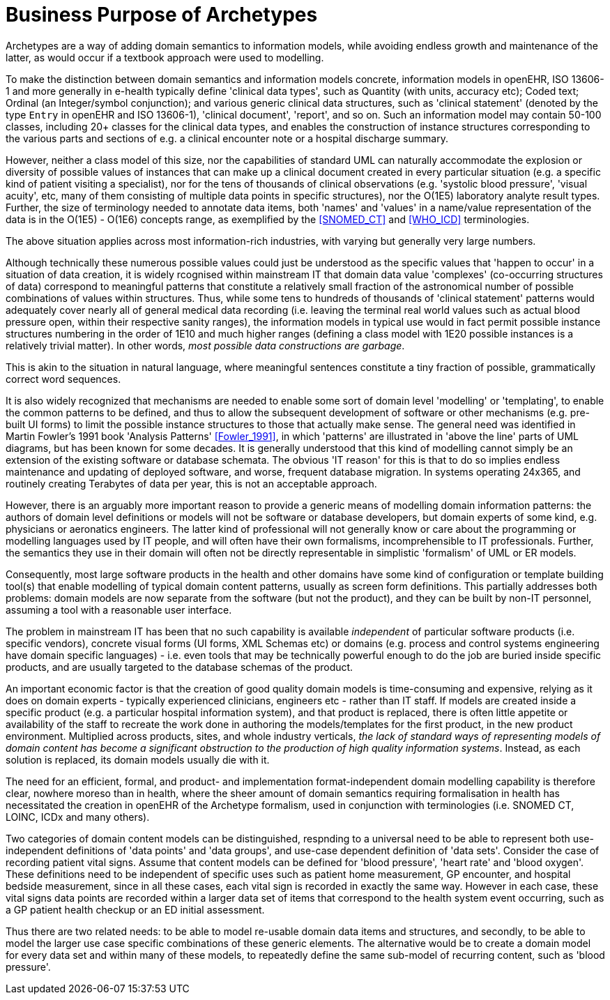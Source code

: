 = Business Purpose of Archetypes

Archetypes are a way of adding domain semantics to information models, while avoiding endless growth and maintenance of the latter, as would occur if a textbook approach were used to modelling.

To make the distinction between domain semantics and information models concrete, information models in openEHR, ISO 13606-1 and more generally in e-health typically define 'clinical data types', such as Quantity (with units, accuracy etc); Coded text; Ordinal (an Integer/symbol conjunction); and various generic clinical data structures, such as 'clinical statement' (denoted by the type `Entry` in openEHR and ISO 13606-1), 'clinical document', 'report', and so on. Such an information model may contain 50-100 classes, including 20+ classes for the clinical data types, and enables the construction of instance structures corresponding to the various parts and sections of e.g. a clinical encounter note or a hospital discharge summary. 

However, neither a class model of this size, nor the capabilities of standard UML can naturally accommodate the explosion or diversity of possible values of instances that can make up a clinical document created in every particular situation (e.g. a specific kind of patient visiting a specialist), nor for the tens of thousands of clinical observations (e.g. 'systolic blood pressure', 'visual acuity', etc, many of them consisting of multiple data points in specific structures), nor the O(1E5) laboratory analyte result types. Further, the size of terminology needed to annotate data items, both 'names' and 'values' in a name/value representation of the data is in the O(1E5) - O(1E6) concepts range, as exemplified by the <<SNOMED_CT>> and <<WHO_ICD>> terminologies.

The above situation applies across most information-rich industries, with varying but generally very large numbers.

Although technically these numerous possible values could just be understood as the specific values that 'happen to occur' in a situation of data creation, it is widely rcognised within mainstream IT that domain data value 'complexes' (co-occurring structures of data) correspond to meaningful patterns that constitute a relatively small fraction of the astronomical number of possible combinations of values within structures. Thus, while some tens to hundreds of thousands of 'clinical statement' patterns would adequately cover nearly all of general medical data recording (i.e. leaving the terminal real world values such as actual blood pressure open, within their respective sanity ranges), the information models in typical use would in fact permit possible instance structures numbering in the order of 1E10 and much higher ranges (defining a class model with 1E20 possible instances is a relatively trivial matter). In other words, _most possible data constructions are garbage_.

This is akin to the situation in natural language, where meaningful sentences constitute a tiny fraction of possible, grammatically correct word sequences.

It is also widely recognized that mechanisms are needed to enable some sort of domain level 'modelling' or 'templating', to enable the common patterns to be defined, and thus to allow the subsequent development of software or other mechanisms (e.g. pre-built UI forms) to limit the possible instance structures to those that actually make sense. The general need was identified in Martin Fowler's 1991 book 'Analysis Patterns' <<Fowler_1991>>, in which 'patterns' are illustrated in 'above the line' parts of UML diagrams, but has been known for some decades. It is generally understood that this kind of modelling cannot simply be an extension of the existing software or database schemata. The obvious 'IT reason' for this is that to do so implies endless maintenance and updating of deployed software, and worse, frequent database migration. In systems operating 24x365, and routinely creating Terabytes of data per year, this is not an acceptable approach. 

However, there is an arguably more important reason to provide a generic means of modelling domain information patterns: the authors of domain level definitions or models will not be software or database developers, but domain experts of some kind, e.g. physicians or aeronatics engineers. The latter kind of professional will not generally know or care about the programming or modelling languages used by IT people, and will often have their own formalisms, incomprehensible to IT professionals. Further, the semantics they use in their domain will often not be directly representable in simplistic 'formalism' of UML or ER models.

Consequently, most large software products in the health and other domains have some kind of configuration or template building tool(s) that enable modelling of typical domain content patterns, usually as screen form definitions. This partially addresses both problems: domain models are now separate from the software (but not the product), and they can be built by non-IT personnel, assuming a tool with a reasonable user interface.

The problem in mainstream IT has been that no such capability is available _independent_ of particular software products (i.e. specific vendors), concrete visual forms (UI forms, XML Schemas etc) or domains (e.g. process and control systems engineering have domain specific languages) - i.e. even tools that may be technically powerful enough to do the job are buried inside specific products, and are usually targeted to the database schemas of the product.

An important economic factor is that the creation of good quality domain models is time-consuming and expensive, relying as it does on domain experts - typically experienced clinicians, engineers etc - rather than IT staff. If models are created inside a specific product (e.g. a particular hospital information system), and that product is replaced, there is often little appetite or availability of the staff to recreate the work done in authoring the models/templates for the first product, in the new product environment. Multiplied across products, sites, and whole industry verticals, _the lack of standard ways of representing models of domain content has become a significant obstruction to the production of high quality information systems_. Instead, as each solution is replaced, its domain models usually die with it.

The need for an efficient, formal, and product- and implementation format-independent domain modelling capability is therefore clear, nowhere moreso than in health, where the sheer amount of domain semantics requiring formalisation in health has necessitated the creation in openEHR of the Archetype formalism, used in conjunction with terminologies (i.e. SNOMED CT, LOINC, ICDx and many others).

Two categories of domain content models can be distinguished, respnding to a universal need to be able to represent both use-independent definitions of 'data points' and 'data groups', and use-case dependent definition of 'data sets'. Consider the case of recording patient vital signs. Assume that content models can be defined for 'blood pressure', 'heart rate' and 'blood oxygen'. These definitions need to be independent of specific uses such as patient home measurement, GP encounter, and hospital bedside measurement, since in all these cases, each vital sign is recorded in exactly the same way. However in each case, these vital signs data points are recorded within a larger data set of items that correspond to the health system event occurring, such as a GP patient health checkup or an ED initial assessment.

Thus there are two related needs: to be able to model re-usable domain data items and structures, and secondly, to be able to model the larger use case specific combinations of these generic elements. The alternative would be to create a domain model for every data set and within many of these models, to repeatedly define the same sub-model of recurring content, such as 'blood pressure'.
